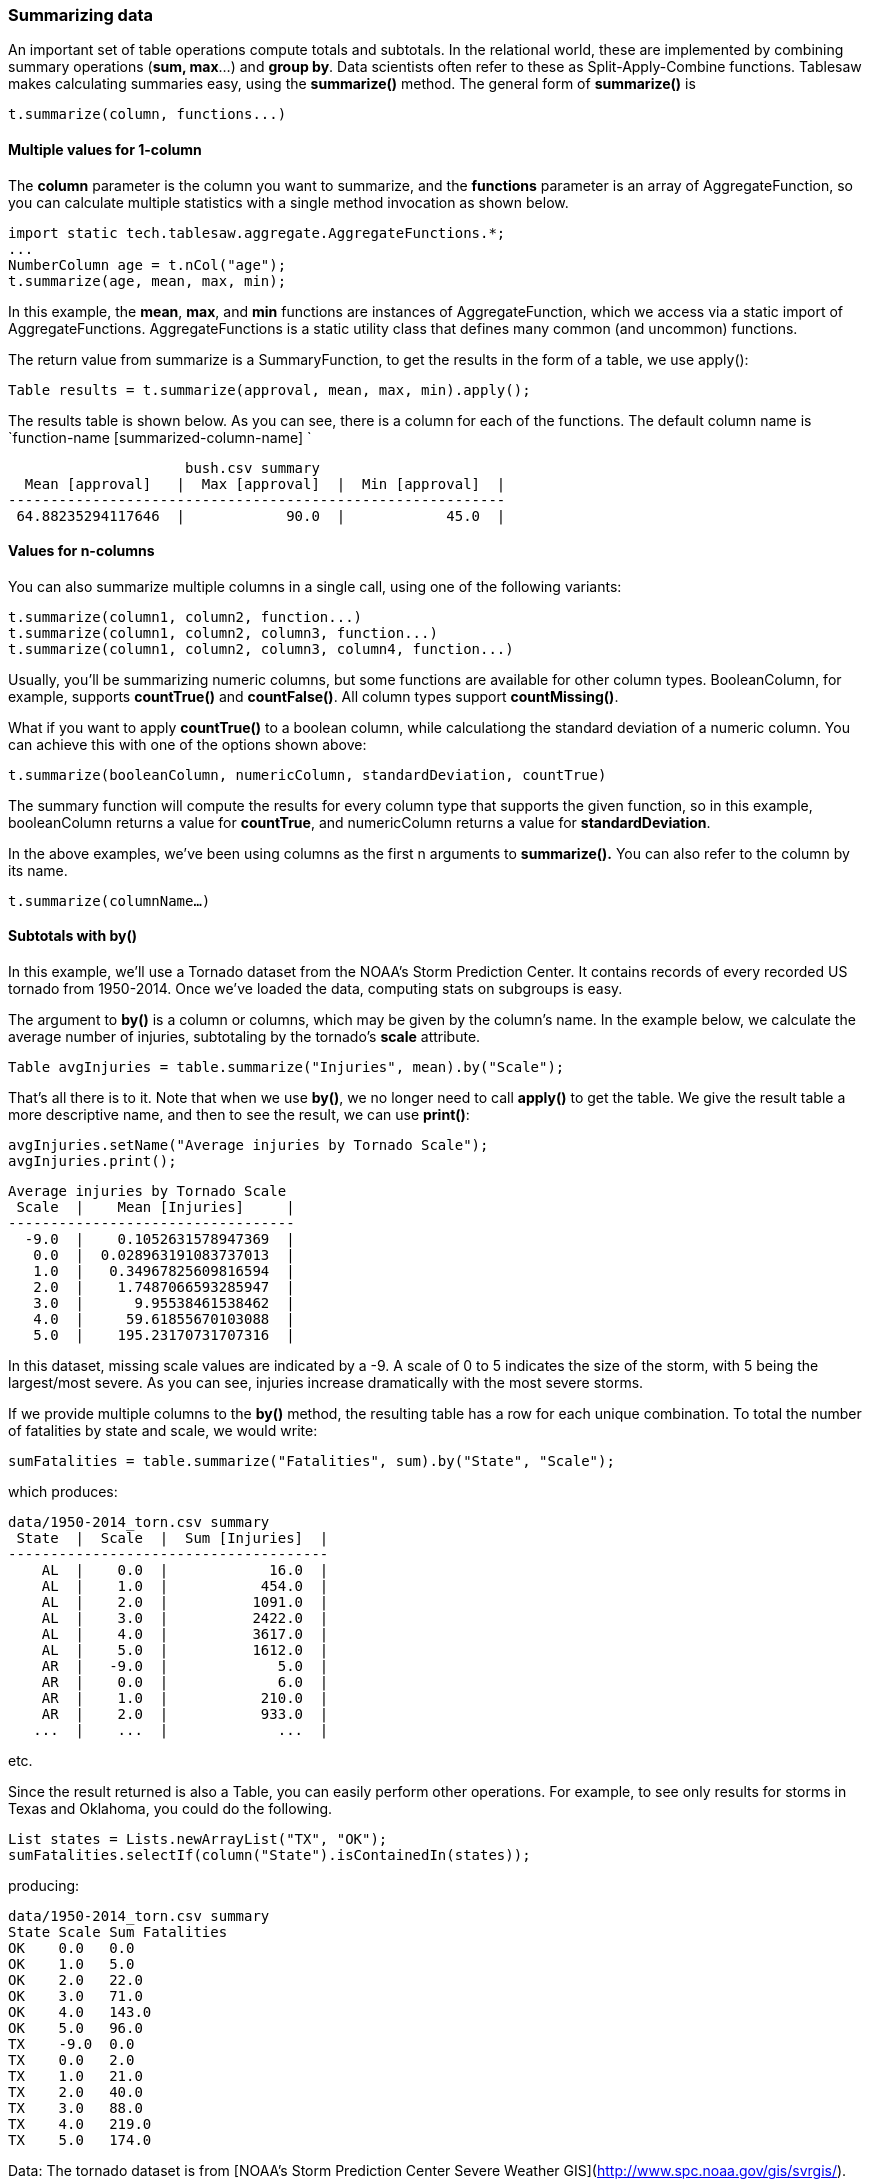 === Summarizing data

An important set of table operations compute totals and subtotals. In the relational world, these are implemented by combining summary operations (*sum, max*…) and *group by*. Data scientists often refer to these as Split-Apply-Combine functions. Tablesaw makes calculating summaries easy, using the *summarize()* method. The general form of *summarize()* is 

```java
t.summarize(column, functions...)
```

==== Multiple values for 1-column

The *column* parameter is the column you want to summarize, and the *functions* parameter is an array of  AggregateFunction, so you can calculate multiple statistics with a single method invocation as shown below. 

```java
import static tech.tablesaw.aggregate.AggregateFunctions.*;
...
NumberColumn age = t.nCol("age");    
t.summarize(age, mean, max, min);
```

In this example, the *mean*, *max*, and *min* functions are instances of AggregateFunction, which we access via a static import of AggregateFunctions. AggregateFunctions is a static utility class that defines many common (and uncommon) functions. 

The return value from summarize is a SummaryFunction, to get the results in the form of a table, we use apply():

```java
Table results = t.summarize(approval, mean, max, min).apply();
```

The results table is shown below. As you can see, there is a column for each of the functions. The default column name is  `function-name [summarized-column-name] `

```
                     bush.csv summary                      
  Mean [approval]   |  Max [approval]  |  Min [approval]  |
-----------------------------------------------------------
 64.88235294117646  |            90.0  |            45.0  |
```

==== Values for n-columns

You can also summarize multiple columns in a single call, using one of the following variants:

```java
t.summarize(column1, column2, function...)	
t.summarize(column1, column2, column3, function...)
t.summarize(column1, column2, column3, column4, function...)	
```

Usually, you'll be summarizing numeric columns, but some functions are available for other column types. BooleanColumn, for example, supports *countTrue()* and *countFalse()*. All column types support *countMissing()*. 

What if you want to apply *countTrue()* to a boolean column, while calculationg the standard deviation of a numeric column. You can achieve this with one of the options shown above:

```java
t.summarize(booleanColumn, numericColumn, standardDeviation, countTrue)
```

The summary function will compute the results for every column type that supports the given function, so in this example, booleanColumn returns a value for *countTrue*, and numericColumn returns a value for *standardDeviation*.

In the above examples, we've been using columns as the first n arguments to *summarize().* You can also refer to the column by its name.

`t.summarize(columnName...)`

==== Subtotals with by()

In this example, we’ll use a Tornado dataset from the NOAA’s Storm Prediction Center. It contains records of every recorded US tornado from 1950-2014.  Once we’ve loaded the data, computing stats on subgroups is easy.

The argument to *by()* is a column or columns, which may be given by the column's name. In the example below, we calculate the average number of injuries, subtotaling by the tornado's *scale* attribute. 

```java
Table avgInjuries = table.summarize("Injuries", mean).by("Scale");
```

That’s all there is to it. Note that when we use *by()*, we no longer need to call *apply()* to get the table. We give the result table a more descriptive name, and then to see the result, we can use *print()*:

    avgInjuries.setName("Average injuries by Tornado Scale");
    avgInjuries.print();
    
    Average injuries by Tornado Scale 
     Scale  |    Mean [Injuries]     |
    ----------------------------------
      -9.0  |    0.1052631578947369  |
       0.0  |  0.028963191083737013  |
       1.0  |   0.34967825609816594  |
       2.0  |    1.7487066593285947  |
       3.0  |      9.95538461538462  |
       4.0  |     59.61855670103088  |
       5.0  |    195.23170731707316  |

In this dataset, missing scale values are indicated by a -9. A scale of 0 to 5 indicates the size of the storm, with 5 being the largest/most severe. As you can see, injuries increase dramatically with the most severe storms.

If we provide multiple columns to the *by()* method, the resulting table has a row for each unique combination. To total the number of fatalities by state and scale, we would write:

    sumFatalities = table.summarize("Fatalities", sum).by("State", "Scale");

which produces:

    data/1950-2014_torn.csv summary
     State  |  Scale  |  Sum [Injuries]  |
    --------------------------------------
        AL  |    0.0  |            16.0  |
        AL  |    1.0  |           454.0  |
        AL  |    2.0  |          1091.0  |
        AL  |    3.0  |          2422.0  |
        AL  |    4.0  |          3617.0  |
        AL  |    5.0  |          1612.0  |
        AR  |   -9.0  |             5.0  |
        AR  |    0.0  |             6.0  |
        AR  |    1.0  |           210.0  |
        AR  |    2.0  |           933.0  |
       ...  |    ...  |             ...  |

etc.

Since the result returned is also a Table, you can easily perform other operations. For example, to see only results for storms in Texas and Oklahoma, you could do the following.

    List states = Lists.newArrayList("TX", "OK");
    sumFatalities.selectIf(column("State").isContainedIn(states));

producing:

    data/1950-2014_torn.csv summary
    State Scale Sum Fatalities 
    OK    0.0   0.0            
    OK    1.0   5.0            
    OK    2.0   22.0           
    OK    3.0   71.0           
    OK    4.0   143.0          
    OK    5.0   96.0           
    TX    -9.0  0.0            
    TX    0.0   2.0            
    TX    1.0   21.0           
    TX    2.0   40.0           
    TX    3.0   88.0           
    TX    4.0   219.0          
    TX    5.0   174.0  

Data: The tornado dataset is from [NOAA's Storm Prediction Center Severe Weather GIS](http://www.spc.noaa.gov/gis/svrgis/).

==== Grouping

===== On calculated columns

It may seem limiting to only be able to subtotal on column values, but in practice it's quite flexible. The flexibility comes from using map functions to produce new columns on the fly, and then using those columns to compute the summaries. For example, you might calculate average salary for subgroups based on years of employment, as in the code below:

```java
t.summarize(salary, mean).by(yearsOfEmployment.bin(20));
```

This code assigns rows to one of 20 bins, based on one numeric column (*yearsOfEmployment*) and returns the average per bin of another (*salary*). The approach can be used with any kind of column or map function, but it is especially useful when working with dates and times. 

===== On time units

Let's say, for example, that you have a table of sales data, and want to calculate the highest dollar sales by month and region. The table has columns for sales_datetime, amount, product, and region. The answer can be had by:

```java
t.summarize(amount, max).by(region, sales_datetime.month())
```

In this example, a temporary column containing the sales month is created and used to summarize the data, but not added to the original table.

====== On constant time ranges

You are not limited to grouping on standard time units like a specific month or year. You can instead create TimeWindows based on some number n of standard units. One might, for example, want to look at sales data patterns during a day in 15 minute windows. The following code does this.

```java
t.summarize(amount, sales_datetime.timeWindows(ChronoUnit.MINUTE, 15)
```

==== Summarizing calculated columns

If you can group on calculated columns, why not summarize calculated columns? Lets say that you are analyzing text. Each row contains a single sentence, and we would like to characterize the length of the sentences in our dataset. You could create a column called "sentence length"  and add it to the table, but might prefer to analyze the data directly. 

```java
t.summarize(sentence.length(), min, q1, q2, q3, max, range)
```

In this example, a standard map function (*length()*) creates a NumberColumn containing the number of characters in each value of the StringColumn sentence. Various statistics (*min*, *q1*, etc.) are calculated on the resulting column.

==== Conditional Summarization

Another useful facility is to summarize only that data that passes some test.  For example, you could extract the common suffixes between two columns of String data, and then count the number that are longer than two characters. This can be done using the *summarizeIf()* method as follows:

```java
t.summarizeIf(c1.suffix(c2).length().isGreaterThan(2), count())
```

 TODO: THIS NEEDS REVIEW. WHAT COLUMN GETS SUMMARIZED. 


